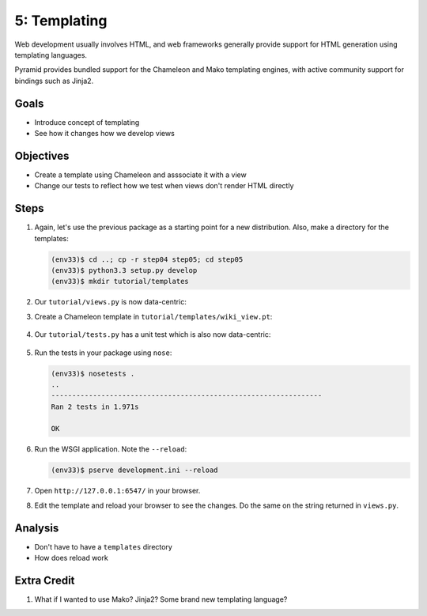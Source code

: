 =============
5: Templating
=============

Web development usually involves HTML, and web frameworks generally
provide support for HTML generation using templating languages.

Pyramid provides bundled support for the Chameleon and Mako templating
engines, with active community support for bindings such as Jinja2.

Goals
=====

- Introduce concept of templating

- See how it changes how we develop views

Objectives
==========

- Create a template using Chameleon and asssociate it with a view

- Change our tests to reflect how we test when views don't render HTML
  directly

Steps
=====

#. Again, let's use the previous package as a starting point for a new
   distribution. Also, make a directory for the templates:

   .. code-block:: bash

    (env33)$ cd ..; cp -r step04 step05; cd step05
    (env33)$ python3.3 setup.py develop
    (env33)$ mkdir tutorial/templates

#. Our ``tutorial/views.py`` is now data-centric:

   .. literalinclude:: tutorial/views.py
    :linenos:

#. Create a Chameleon template in ``tutorial/templates/wiki_view.pt``:

    .. literalinclude:: tutorial/templates/wiki_view.pt
        :language: html
        :linenos:

#. Our ``tutorial/tests.py`` has a unit test which is also now
   data-centric:

    .. literalinclude:: tutorial/tests.py
        :linenos:

#. Run the tests in your package using ``nose``:

   .. code-block:: bash

    (env33)$ nosetests .
    ..
    -----------------------------------------------------------------
    Ran 2 tests in 1.971s

    OK
#. Run the WSGI application. Note the ``--reload``:

   .. code-block:: bash

    (env33)$ pserve development.ini --reload

#. Open ``http://127.0.0.1:6547/`` in your browser.

#. Edit the template and reload your browser to see the changes. Do
   the same on the string returned in ``views.py``.

Analysis
========

- Don't have to have a ``templates`` directory

- How does reload work

Extra Credit
============

#. What if I wanted to use Mako? Jinja2? Some brand new templating
   language?

